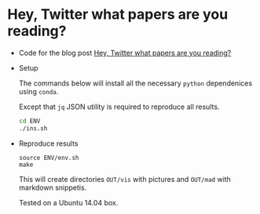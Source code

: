 * Hey, Twitter what papers are you reading?

  + Code for the blog post [[https://lopusz.github.io/blog/hey-twitter-what-preprints-are-you-reading/][Hey, Twitter what papers are you reading?]]

  + Setup

    The commands below will install all the necessary =python= dependenices using =conda=.
    
    Except that =jq= JSON utility is required to reproduce all results.

    #+BEGIN_SRC sh
    cd ENV
    ./ins.sh   
    #+END_SRC

  + Reproduce results
    #+BEGIN_SRC 
    source ENV/env.sh
    make 
    #+END_SRC

    This will create directories =OUT/vis= with pictures and =OUT/mad= with markdown snippetis.

    Tested on a Ubuntu 14.04 box.
